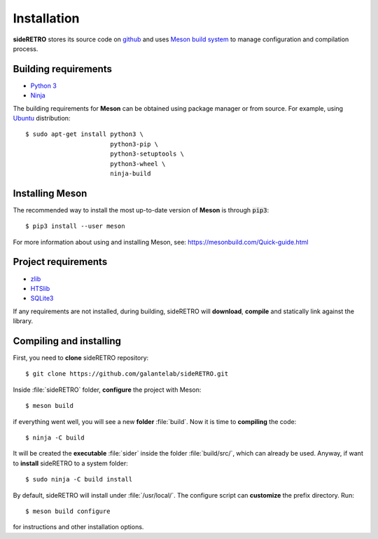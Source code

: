 .. _chap_installation:

************
Installation
************

**sideRETRO** stores its source code on `github <https://github.com/galantelab/sideRETRO>`_
and uses `Meson build system <https://mesonbuild.com/>`_ to manage
configuration and compilation process.

Building requirements
=====================

- `Python 3 <https://www.python.org/>`_
- `Ninja <https://github.com/ninja-build/ninja/>`_

The building requirements for **Meson** can be obtained using package manager or
from source. For example, using `Ubuntu <https://ubuntu.com/>`_ distribution::

  $ sudo apt-get install python3 \
                         python3-pip \
                         python3-setuptools \
                         python3-wheel \
                         ninja-build

Installing Meson
================

The recommended way to install the most up-to-date version of
**Meson** is through :code:`pip3`::

  $ pip3 install --user meson

For more information about using and installing Meson, see:
https://mesonbuild.com/Quick-guide.html

Project requirements
======================

- `zlib <https://www.zlib.net/>`_
- `HTSlib <http://www.htslib.org/>`_
- `SQLite3 <https://www.sqlite.org/>`_

If any requirements are not installed, during building, sideRETRO
will **download**, **compile** and statically link against the library.

Compiling and installing
========================

First, you need to **clone** sideRETRO repository::

  $ git clone https://github.com/galantelab/sideRETRO.git

Inside :file:`sideRETRO` folder, **configure** the project with Meson::

  $ meson build

if everything went well, you will see a new **folder** :file:`build`.
Now it is time to **compiling** the code::

  $ ninja -C build

It will be created the **executable** :file:`sider` inside the folder
:file:`build/src/`, which can already be used. Anyway, if want to
**install** sideRETRO to a system folder::

  $ sudo ninja -C build install

By default, sideRETRO will install under :file:`/usr/local/`.
The configure script can **customize** the prefix directory. Run::

  $ meson build configure

for instructions and other installation options.
